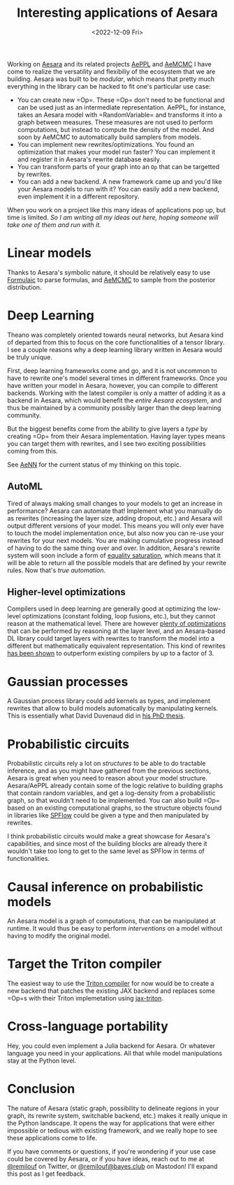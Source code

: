 #+TITLE: Interesting applications of Aesara
#+DATE: <2022-12-09 Fri>

Working on [[id:5a5e87b1-558c-43db-ad38-32a073b10351][Aesara]] and its related projects [[id:e18d689a-392a-407a-941a-f0ad2d2dc43e][AePPL]] and [[id:7d019ab6-c3f5-4f63-b689-ece3b88afcc2][AeMCMC]] I have come to realize the versatility and flexibiliy of the ecosystem that we are building. Aesara was built to be /modular/, which means that pretty much everything in the library can be hacked to fit one's particular use case:

- You can create new =Op=\s. These =Op=\s don't need to be functional and can be used just as an intermediate representation. AePPL, for instance, takes an Aesara model with =RandomVariable=\s and transforms it into a graph between measures. These measures are not used to perform computations, but instead to compute the density of the model. And soon by AeMCMC to automatically build samplers from models.
- You can implement new rewrites/optimizations. You found an optimization that makes your model run faster? You can implement it and register it in Aesara's rewrite database easily.
- You can transform parts of your graph into an =Op= that can be targetted by rewrites.
- You can add a new backend. A new framework came up and you'd like your Aesara models to run with it? You can easily add a new backend, even implement it in a different repository.

When you work on a project like this many ideas of applications pop up, but time is limited. /So I am writing all my ideas out here, hoping someone will take one of them and run with it./

* Linear models

Thanks to Aesara's symbolic nature, it should be relatively easy to use [[https://github.com/matthewwardrop/formulaic][Formulaic]] to parse formulas, and [[https://github.com/aesara-devs/aemcmc][AeMCMC]] to sample from the posterior distribution.

* Deep Learning

Theano was completely oriented towards neural networks, but Aesara kind of departed from this to focus on the core functionalities of a tensor library. I see a couple reasons why a deep learning library written in Aesara would be truly unique.

First, deep learning frameworks come and go, and it is not uncommon to have to rewrite one's model several times in different frameworks. Once you have written your model in Aesara, however, you can compile to different backends. Working with the latest compiler is only a matter of adding it as a backend in Aesara, which would benefit the /entire Aesara ecosystem/, and thus be maintained by a community possibly larger than the deep learning community.

But the biggest benefits come from the ability to give layers a /type/ by creating =Op=\s from their Aesara implementation. Having layer types means you can target them with rewrites, and I see two exciting possibilities coming from this.

See [[id:ee2b16f2-0d64-4172-90bb-fa3f6dab3eac][AeNN]] for the current status of my thinking on this topic.

** AutoML

Tired of always making small changes to your models to get an increase in performance? Aesara can automate that! Implement what you manually do as rewrites (increasing the layer size, adding dropout, etc.) and Aesara will output different versions of your model. This means you will only ever have to touch the model implementation once, but also now you can re-use your rewrites for your next models. You are making cumulative progress instead of having to do the same thing over and over. In addition, Aesara's rewrite system will soon include a form of [[https://arxiv.org/abs/1012.1802][equality saturation]], which means that it will be able to return all the possible models that are defined by your rewrite rules. Now that's /true automation/.

** Higher-level optimizations

Compilers used in deep learning are generally good at optimizing the low-level optimizations (constant folding, loop fusions, etc.), but they cannot reason at the mathematical level. There are however [[https://github.com/uwplse/tensat/blob/master/single_rules.txt][plenty of optimizations]] that can be performed by reasoning at the layer level, and an Aesara-based DL library could target layers with rewrites to transform the model into a different but mathematically equivalent representation. This kind of rewrites [[https://github.com/jiazhihao/TASO][has been shown]] to outperform existing compilers by up to a factor of 3.

* Gaussian processes

A Gaussian process library could add kernels as types, and implement rewrites that allow to build models automatically by manipulating kernels. This is essentially what David Duvenaud did in [[https://www.cs.toronto.edu/~duvenaud/thesis.pdf][his PhD thesis]].

* Probabilistic circuits

Probabilistic circuits rely a lot on /structures/ to be able to do tractable inference, and as you might have gathered from the previous sections, Aesara is great when you need to reason about your model structure. Aesara/AePPL already contain some of the logic relative to building graphs that contain random variables, and get a log-density from a probabilistic graph, so that wouldn't need to be implemented. You can also build =Op=\s based on an existing computational graphs, so the structure objects found in libraries like [[https://github.com/SPFlow/SPFlow][SPFlow]] could be given a type and then manipulated by rewrites.

I think probabilistic circuits would make a great showcase for Aesara's capabilities, and since most of the building blocks are already there it wouldn't take too long to get to the same level as SPFlow in terms of functionalities.

* Causal inference on probabilistic models

An Aesara model is a graph of computations, that can be manipulated at runtime. It would thus be easy to perform /interventions/ on a model without having to modify the original model.

* Target the Triton compiler

The easiest way to use the [[http://www.eecs.harvard.edu/~htk/publication/2019-mapl-tillet-kung-cox.pdf][Triton compiler]] for now would be to create a new backend that patches the existing JAX backend and replaces some =Op=s with their Triton implemetation using [[https://github.com/jax-ml/jax-triton][jax-triton]].

* Cross-language portability

Hey, you could even implement a Julia backend for Aesara. Or whatever language you need in your applications. All that while model manipulations stay at the Python level.

* Conclusion

The nature of Aesara (static graph, possibility to delineate regions in your graph, its rewrite system, switchable backend, etc.) makes it really unique in the Python landscape. It opens the way for applications that were either impossible or tedious with existing framework, and we really hope to see these applications come to life.

If you have comments or questions, if you're wondering if your use case could be covered by Aesara, or if you have ideas, reach out to me at [[https://twitter.com/remilouf][@remilouf]] on Twitter, or [[https://bayes.club/@remilouf][@remilouf@bayes.club]] on Mastodon! I'll expand this post as I get feedback.
